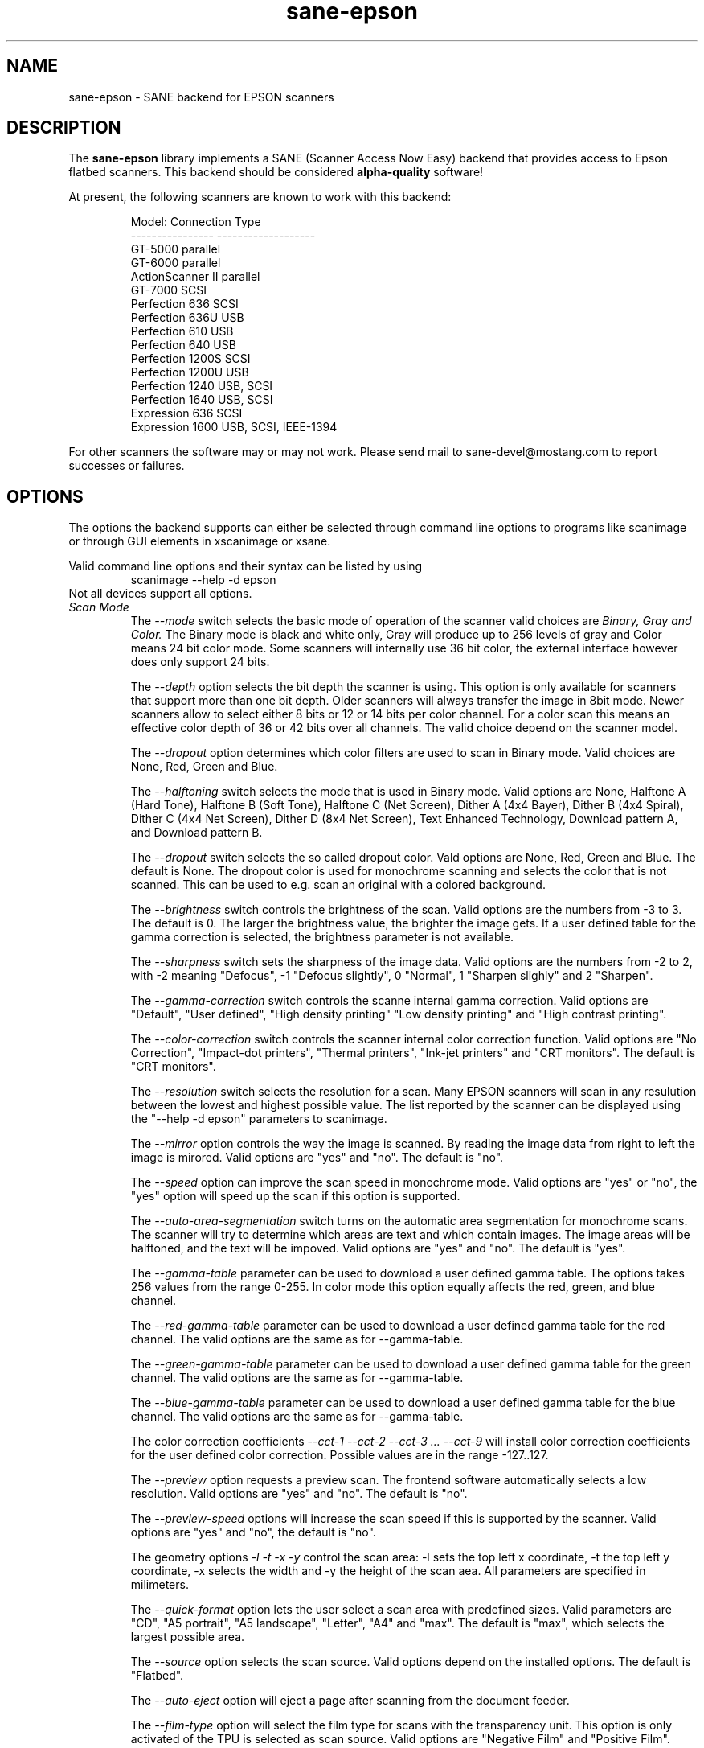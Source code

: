 .TH sane-epson 5 "27-Dec-2000"
.IX sane-epson
.SH NAME
sane-epson - SANE backend for EPSON scanners
.SH DESCRIPTION
The
.B sane-epson
library implements a SANE (Scanner Access Now Easy) backend that
provides access to Epson flatbed scanners.  This backend should be
considered
.B alpha-quality
software!  
.PP
At present, the following scanners are known to work with this backend:
.PP
.RS
Model:           Connection Type
.br
---------------- -------------------
.br
GT-5000          parallel
.br
GT-6000          parallel
.br
ActionScanner II parallel
.br
GT-7000          SCSI
.br
Perfection 636   SCSI
.br
Perfection 636U  USB
.br
Perfection 610   USB
.br
Perfection 640   USB
.br
Perfection 1200S SCSI
.br
Perfection 1200U USB
.br
Perfection 1240  USB, SCSI
.br
Perfection 1640  USB, SCSI
.br
Expression 636   SCSI
.br
Expression 1600  USB, SCSI, IEEE-1394
.RE

For other scanners the software  may or may not work.  Please send mail to 
sane\-devel@mostang.com to report successes or failures.
.SH OPTIONS
The options the backend supports can either be selected through command line
options to programs like scanimage or through GUI elements in xscanimage or xsane.

Valid command line options and their syntax can be listed by using 
.RS
scanimage --help -d epson
.RE
Not all devices support all options.
.TP
.I Scan Mode
The 
.I --mode 
switch selects the basic mode of operation of the scanner valid choices are 
.I Binary, Gray and Color. 
The Binary mode is black and white only, Gray will produce up to 256 levels of gray
and Color means 24 bit color mode. Some scanners will internally use 36 bit color, 
the external interface however does only support 24 bits.

The
.I --depth
option selects the bit depth the scanner is using. This option is only available
for scanners that support more than one bit depth. Older scanners will always
transfer the image in 8bit mode. Newer scanners allow to select either 8 bits 
or 12 or 14 bits per color channel. For a color scan this means an effective
color depth of 36 or 42 bits over all channels. The valid choice depend on 
the scanner model.

The 
.I --dropout 
option determines which color filters are used to scan in Binary mode. Valid choices
are None, Red, Green and Blue.

The
.I --halftoning
switch selects the mode that is used in Binary mode. Valid options are None, 
Halftone A (Hard Tone), Halftone B (Soft Tone), Halftone C (Net Screen), 
Dither A (4x4 Bayer), Dither B (4x4 Spiral), Dither C (4x4 Net Screen), 
Dither D (8x4 Net Screen), Text Enhanced Technology, Download pattern A, 
and Download pattern B.

The 
.I --dropout
switch selects the so called dropout color. Vald options are None, Red, Green 
and Blue. The default is None. The dropout color is used for 
monochrome scanning and selects the color that is not scanned. This can be used
to e.g. scan an original with a colored background.

The
.I --brightness
switch controls the brightness of the scan. Valid options are the numbers from -3 to 
3. The default is 0. The larger the brightness value, the brighter the image gets. If 
a user defined table for the gamma correction is selected, the brightness parameter is
not available.

The
.I --sharpness
switch sets the sharpness of the image data. Valid options are the numbers from -2 to 
2, with -2 meaning "Defocus", -1 "Defocus slightly", 0 "Normal", 1 "Sharpen slighly"
and 2 "Sharpen". 

The 
.I --gamma-correction
switch controls the scanne internal gamma correction. Valid options are "Default", "User
defined", "High density printing" "Low density printing" and "High contrast printing".

The 
.I --color-correction
switch controls the scanner internal color correction function. Valid options are "No 
Correction", "Impact-dot printers", "Thermal printers", "Ink-jet printers" and "CRT
monitors". The default is "CRT monitors". 

The 
.I --resolution
switch selects the resolution for a scan. Many EPSON scanners will scan in any resulution between
the lowest and highest possible value. The list reported by the scanner can be displayed using
the "--help -d epson" parameters to scanimage.

The 
.I --mirror
option controls the way the image is scanned. By reading the image data from right to left the
image is mirored. Valid options are "yes" and "no". The default is "no".

The 
.I --speed
option can improve the scan speed in monochrome mode. Valid options are "yes" or "no", the "yes"
option will speed up the scan if this option is supported.

The 
.I --auto-area-segmentation 
switch turns on the automatic area segmentation for monochrome scans. The scanner will try to 
determine which areas are text and which contain images. The image areas will be halftoned, 
and the text will be impoved. Valid options are "yes" and "no". The default is "yes".

The 
.I --gamma-table
parameter can be used to download a user defined gamma table. The options takes 256 values from
the range 0-255. In color mode this option equally affects the red, green, and blue channel.

The 
.I --red-gamma-table 
parameter can be used to download a user defined gamma table for the red channel. The valid
options are the same as for --gamma-table.

The 
.I --green-gamma-table 
parameter can be used to download a user defined gamma table for the green channel. The valid
options are the same as for --gamma-table.

The 
.I --blue-gamma-table 
parameter can be used to download a user defined gamma table for the blue channel. The valid
options are the same as for --gamma-table.

The color correction coefficients
.I --cct-1 --cct-2 --cct-3 ... --cct-9
will install color correction coefficients for the user defined color correction. Possible 
values are in the range -127..127.


The 
.I --preview
option requests a preview scan. The frontend software automatically selects a low 
resolution. Valid options are "yes" and "no". The default is "no".

The 
.I --preview-speed
options will increase the scan speed if this is supported by the scanner. Valid options
are "yes" and "no", the default is "no".
 

The geometry options
.I -l -t -x -y 
control the scan area: -l sets the top left x coordinate, -t the top left y coordinate, 
-x selects the width and -y the height of the scan aea. All parameters are specified in
milimeters.

The
.I --quick-format
option lets the user select a scan area with predefined sizes. Valid parameters are "CD", 
"A5 portrait", "A5 landscape", "Letter", "A4" and "max". The default is "max", which 
selects the largest possible area.

The
.I --source
option selects the scan source. Valid options depend on the installed options. The default
is "Flatbed".

The 
.I --auto-eject
option will eject a page after scanning from the document feeder. 

The
.I --film-type
option will select the film type for scans with the transparency unit. This
option is only activated of the TPU is selected as scan source. Valid options
are "Negative Film" and "Positive Film".

The
.I --focus-position
option selects the focus position for all scans. Valid options are "Focus 2.5mm above
glass" and "Focus on glass". The focus on the 2.5mm point above the glass is 
necessary for scans with the transparency unit, so that the scanner can focus on the
film if one of the film holders is used.



.SH CONFIGURATION FILE
The configuration file @CONFIGDIR@/epson.conf specifies the device(s) that the 
backend will use. The current version only supports one scanner per Epson 
backend. Possible connection types are:
.TP
.I SCSI
This is the default, and if nothing else is specified the backend software will
open a given patch as SCSI device. More information about valid syntax for SCSI
devices can be found in sane-scsi(5).
.TP
.I PIP - Parallel Interface
The parallel interface can be configured in two ways: An integer number starting
at the beginning of a line will be interpreted as the IO address of the parallel
port. To make it clearer that a configured IO address is a parallel port the 
port address can be preceded by the string "PIO". The PIO connection does not
use a special device file in the /dev directory.
.TP
.I USB
A device file that is preceded by the string "USB" is treated as a scanner 
connected via the Universal Serial Bus. The correct special device file has
to be created prior to using it with Sane. See the USB documentation for 
more information about how to set up the USB subsystem and the required 
device files.
.SH FILES
.TP
.I @LIBDIR@/libsane-epson.a
The static library implementing this backend.
.TP
.I @LIBDIR@/libsane-epson.so
The shared library implementing this backend (present on systems that
support dynamic loading).
.SH ENVIRONMENT
.TP
.B SANE_DEBUG_EPSON
If the library was compiled with debug support enabled, this
environment variable controls the debug level for this backend.  E.g.,
a value of 128 requests all debug output to be printed.  Smaller
levels reduce verbosity.

.TP
.B SANE_EPSON_CMD_LVL
This allows to override the function or command level that the backend 
uses to communicate with the scanner. The function level a scanner
supports is determined during the initialization of the device. If
the backend does not recognize the function level reported by the 
scanner it will default to function level B5. Valid function levels
are A1, A2, B1, B2, B3, B4, B5, B6, B7, B8 and F5. Use this feature
only if you know what you are doing!

.SH "SEE ALSO"

sane\-scsi(5), scanimage(1), xscanimage(1), xsane(1)

.SH BUGS
When used with "scanimage -T" the backend hangs after sucessfully 
completing the tests. It is necessary to powercycle the scanner to
re-establish the communication between backend and scanner again.

Sometimes the scanner is not initialized correctly. The problem can be
resolved by killing the program and restarting it again. 

.SH UNSUPPORTED DEVICES
The backend may be used with Epson scanners that are not yet listed 
under the list of supported devices. A scanner that is not recognized
may default to the function level B3, which means that not all 
functions that the scanner may be capable of are accessible. 

If the scanner is not even recognized as an Epson scanner this is
probably because the device name reported by the scanner is not in the
correct format. Please send this information to the backend maintainer
(email address is in the AUTHORS file). 

.SH AUTHOR

Christian Bucher based on work by Kazuhiro Sasayama with addons by
Karl Heinz Kemer (khk@khk.net)
